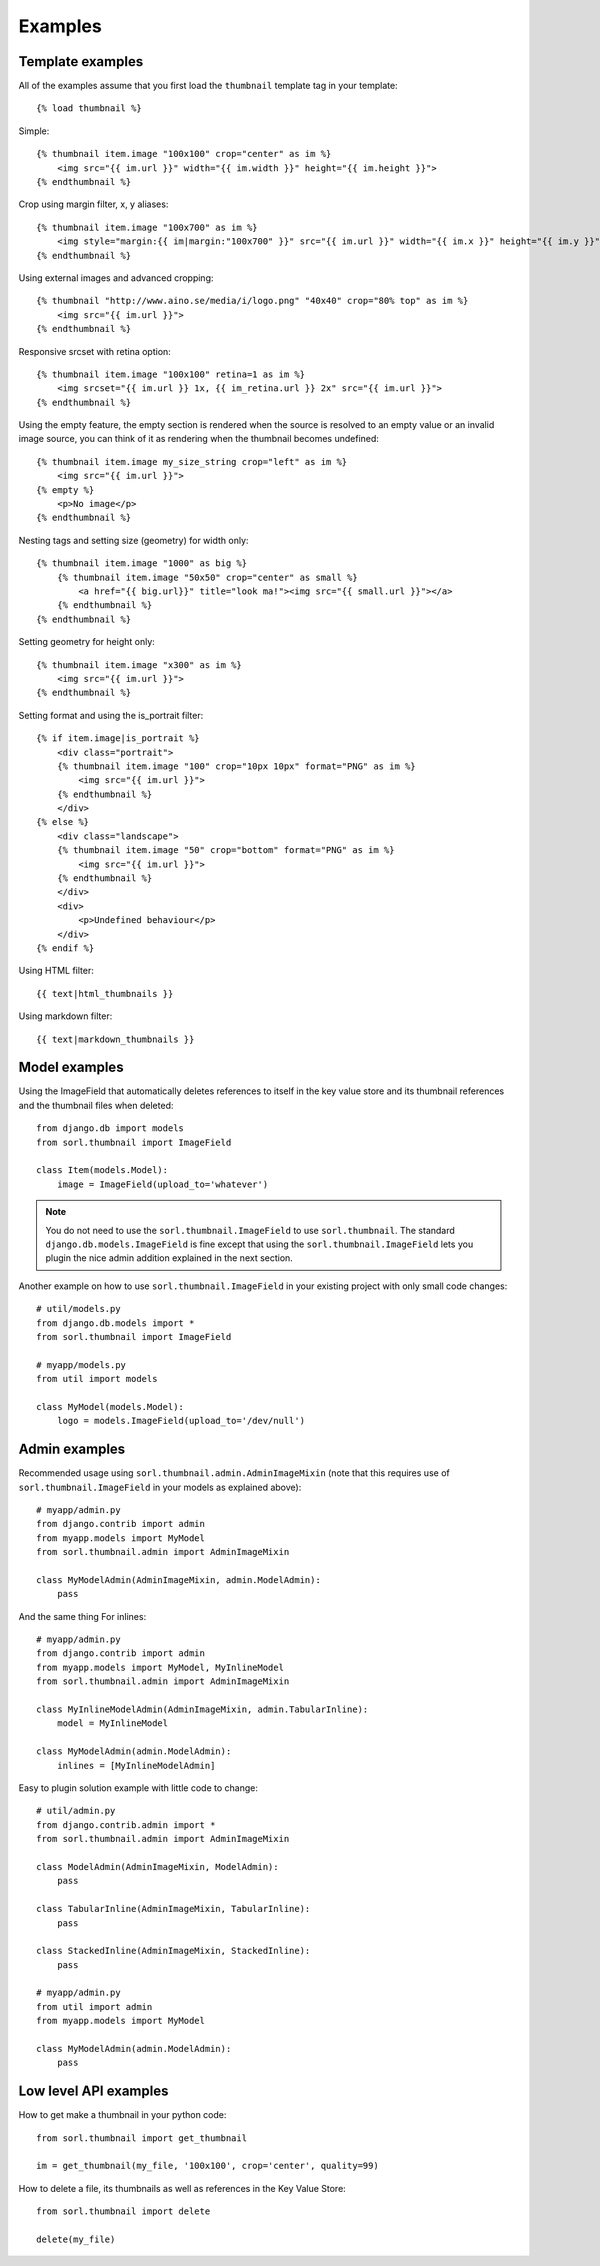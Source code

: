 ********
Examples
********

Template examples
=================

.. highlight:: html+django

All of the examples assume that you first load the ``thumbnail`` template tag in
your template::

    {% load thumbnail %}

Simple::

    {% thumbnail item.image "100x100" crop="center" as im %}
        <img src="{{ im.url }}" width="{{ im.width }}" height="{{ im.height }}">
    {% endthumbnail %}

    
Crop using margin filter, x, y aliases::

    {% thumbnail item.image "100x700" as im %}
        <img style="margin:{{ im|margin:"100x700" }}" src="{{ im.url }}" width="{{ im.x }}" height="{{ im.y }}">
    {% endthumbnail %}

Using external images and advanced cropping::

    {% thumbnail "http://www.aino.se/media/i/logo.png" "40x40" crop="80% top" as im %}
        <img src="{{ im.url }}">
    {% endthumbnail %}

Responsive srcset with retina option::

    {% thumbnail item.image "100x100" retina=1 as im %}
        <img srcset="{{ im.url }} 1x, {{ im_retina.url }} 2x" src="{{ im.url }}">
    {% endthumbnail %}

Using the empty feature, the empty section is rendered when the source is
resolved to an empty value or an invalid image source, you can think of it as
rendering when the thumbnail becomes undefined::

    {% thumbnail item.image my_size_string crop="left" as im %}
        <img src="{{ im.url }}">
    {% empty %}
        <p>No image</p>
    {% endthumbnail %}

Nesting tags and setting size (geometry) for width only::

    {% thumbnail item.image "1000" as big %}
        {% thumbnail item.image "50x50" crop="center" as small %}
            <a href="{{ big.url}}" title="look ma!"><img src="{{ small.url }}"></a>
        {% endthumbnail %}
    {% endthumbnail %}

Setting geometry for height only::

    {% thumbnail item.image "x300" as im %}
        <img src="{{ im.url }}">
    {% endthumbnail %}

Setting format and using the is_portrait filter::

    {% if item.image|is_portrait %}
        <div class="portrait">
        {% thumbnail item.image "100" crop="10px 10px" format="PNG" as im %}
            <img src="{{ im.url }}">
        {% endthumbnail %}
        </div>
    {% else %}
        <div class="landscape">
        {% thumbnail item.image "50" crop="bottom" format="PNG" as im %}
            <img src="{{ im.url }}">
        {% endthumbnail %}
        </div>
        <div>
            <p>Undefined behaviour</p>
        </div>
    {% endif %}

Using HTML filter::

    {{ text|html_thumbnails }}

Using markdown filter::

    {{ text|markdown_thumbnails }}

.. highlight:: python

Model examples
==============
Using the ImageField that automatically deletes references to itself in the key
value store and its thumbnail references and the thumbnail files when deleted::

    from django.db import models
    from sorl.thumbnail import ImageField

    class Item(models.Model):
        image = ImageField(upload_to='whatever')


.. note:: You do not need to use the ``sorl.thumbnail.ImageField`` to use
    ``sorl.thumbnail``. The standard ``django.db.models.ImageField`` is fine
    except that using the ``sorl.thumbnail.ImageField`` lets you plugin the
    nice admin addition explained in the next section.


Another example on how to use ``sorl.thumbnail.ImageField`` in your existing
project with only small code changes::

    # util/models.py
    from django.db.models import *
    from sorl.thumbnail import ImageField

    # myapp/models.py
    from util import models

    class MyModel(models.Model):
        logo = models.ImageField(upload_to='/dev/null')


Admin examples
==============
Recommended usage using ``sorl.thumbnail.admin.AdminImageMixin`` (note that this requires use of ``sorl.thumbnail.ImageField`` in your models as explained above)::

    # myapp/admin.py
    from django.contrib import admin
    from myapp.models import MyModel
    from sorl.thumbnail.admin import AdminImageMixin

    class MyModelAdmin(AdminImageMixin, admin.ModelAdmin):
        pass

And the same thing For inlines::

    # myapp/admin.py
    from django.contrib import admin
    from myapp.models import MyModel, MyInlineModel
    from sorl.thumbnail.admin import AdminImageMixin

    class MyInlineModelAdmin(AdminImageMixin, admin.TabularInline):
        model = MyInlineModel

    class MyModelAdmin(admin.ModelAdmin):
        inlines = [MyInlineModelAdmin]

Easy to plugin solution example with little code to change::

    # util/admin.py
    from django.contrib.admin import *
    from sorl.thumbnail.admin import AdminImageMixin

    class ModelAdmin(AdminImageMixin, ModelAdmin):
        pass

    class TabularInline(AdminImageMixin, TabularInline):
        pass

    class StackedInline(AdminImageMixin, StackedInline):
        pass

    # myapp/admin.py
    from util import admin
    from myapp.models import MyModel

    class MyModelAdmin(admin.ModelAdmin):
        pass


Low level API examples
======================
How to get make a thumbnail in your python code::

    from sorl.thumbnail import get_thumbnail

    im = get_thumbnail(my_file, '100x100', crop='center', quality=99)


How to delete a file, its thumbnails as well as references in the Key Value
Store::

    from sorl.thumbnail import delete

    delete(my_file)

